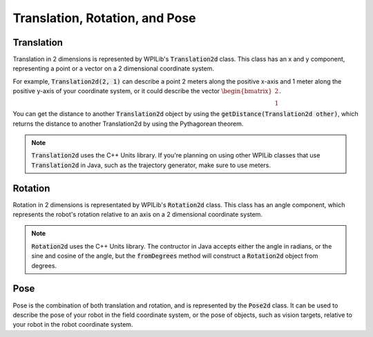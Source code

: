 Translation, Rotation, and Pose
===============================

Translation
-----------

Translation in 2 dimensions is represented by WPILib's :code:`Translation2d` class. This class has an x and y component, representing a point or a vector on a 2 dimensional coordinate system.

For example, :code:`Translation2d(2, 1)` can describe a point 2 meters along the positive x-axis and 1 meter along the positive y-axis of your coordinate system, or it could describe the vector :math:`\begin{bmatrix}2 \\ 1\end{bmatrix}`.

You can get the distance to another :code:`Translation2d` object by using the :code:`getDistance(Translation2d other)`, which returns the distance to another Translation2d by using the Pythagorean theorem.

.. note:: :code:`Translation2d` uses the C++ Units library. If you're planning on using other WPILib classes that use :code:`Translation2d` in Java, such as the trajectory generator, make sure to use meters.

Rotation
--------

Rotation in 2 dimensions is representated by WPILib's :code:`Rotation2d` class. This class has an angle component, which represents the robot's rotation relative to an axis on a 2 dimensional coordinate system.

.. note:: :code:`Rotation2d` uses the C++ Units library. The contructor in Java accepts either the angle in radians, or the sine and cosine of the angle, but the :code:`fromDegrees` method will construct a :code:`Rotation2d` object from degrees.

Pose
----

Pose is the combination of both translation and rotation, and is represented by the :code:`Pose2d` class. It can be used to describe the pose of your robot in the field coordinate system, or the pose of objects, such as vision targets, relative to your robot in the robot coordinate system.
